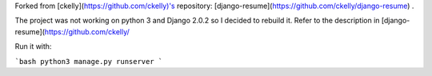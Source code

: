 Forked from [ckelly](https://github.com/ckelly)'s repository: [django-resume](https://github.com/ckelly/django-resume) .  

The project was not working on python 3 and Django 2.0.2 so I decided to rebuild it. Refer to the description in [django-resume](https://github.com/ckelly/  

Run it with:  

```bash
python3 manage.py runserver
```
